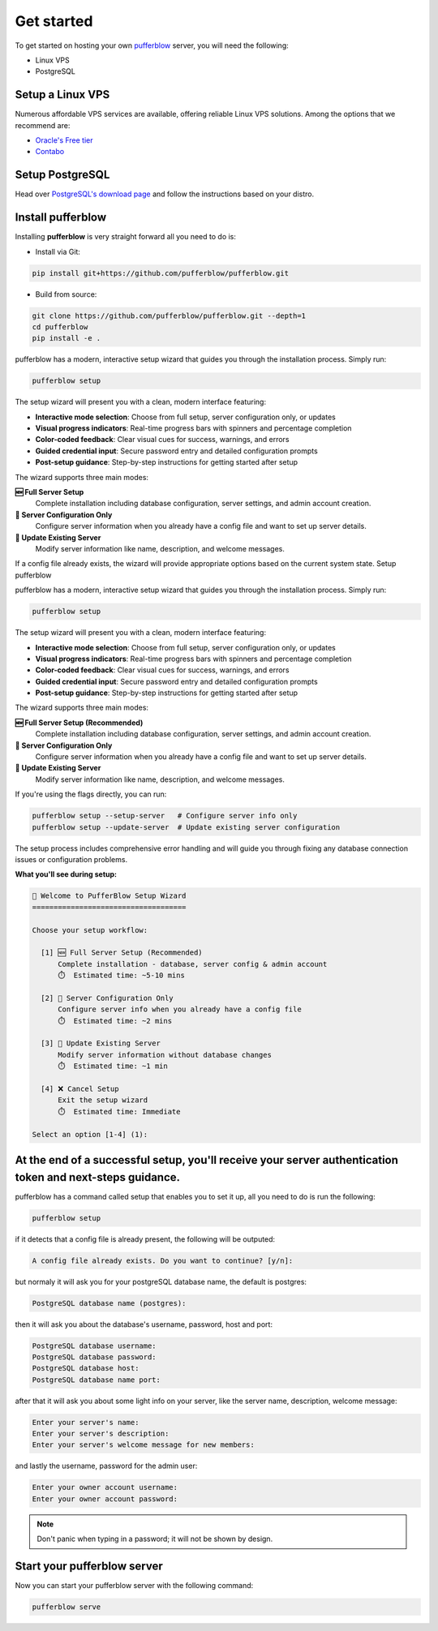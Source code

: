 
===============
Get started
===============

To get started on hosting your own `pufferblow <https://github.com/PufferBlow/pufferblow>`__ server, you will need the following:

* Linux VPS
* PostgreSQL

Setup a Linux VPS
=================

Numerous affordable VPS services are available, offering reliable Linux VPS solutions. Among the options that we recommend are:

* `Oracle's Free tier <https://www.oracle.com/cloud/free>`_
* `Contabo <https://contabo.com/en/>`_

Setup PostgreSQL
================

Head over `PostgreSQL's download page <https://www.postgresql.org/download/>`_ and follow the instructions based on your distro.

Install pufferblow
=====================

Installing **pufferblow** is very straight forward all you need to do is:

* Install via Git:

.. code-block:: bash

    pip install git+https://github.com/pufferblow/pufferblow.git

* Build from source:

.. code-block:: bash

    git clone https://github.com/pufferblow/pufferblow.git --depth=1
    cd pufferblow
    pip install -e .


pufferblow has a modern, interactive setup wizard that guides you through the installation process. Simply run:

.. code-block:: bash

    pufferblow setup

The setup wizard will present you with a clean, modern interface featuring:

- **Interactive mode selection**: Choose from full setup, server configuration only, or updates
- **Visual progress indicators**: Real-time progress bars with spinners and percentage completion
- **Color-coded feedback**: Clear visual cues for success, warnings, and errors
- **Guided credential input**: Secure password entry and detailed configuration prompts
- **Post-setup guidance**: Step-by-step instructions for getting started after setup

The wizard supports three main modes:

**🆕 Full Server Setup**
   Complete installation including database configuration, server settings, and admin account creation.

**🔧 Server Configuration Only**
   Configure server information when you already have a config file and want to set up server details.

**🔄 Update Existing Server**
   Modify server information like name, description, and welcome messages.

If a config file already exists, the wizard will provide appropriate options based on the current system state.
Setup pufferblow

pufferblow has a modern, interactive setup wizard that guides you through the installation process. Simply run:

.. code-block:: bash

    pufferblow setup

The setup wizard will present you with a clean, modern interface featuring:

- **Interactive mode selection**: Choose from full setup, server configuration only, or updates
- **Visual progress indicators**: Real-time progress bars with spinners and percentage completion
- **Color-coded feedback**: Clear visual cues for success, warnings, and errors
- **Guided credential input**: Secure password entry and detailed configuration prompts
- **Post-setup guidance**: Step-by-step instructions for getting started after setup

The wizard supports three main modes:

**🆕 Full Server Setup (Recommended)**
   Complete installation including database configuration, server settings, and admin account creation.

**🔧 Server Configuration Only**
   Configure server information when you already have a config file and want to set up server details.

**🔄 Update Existing Server**
   Modify server information like name, description, and welcome messages.

If you're using the flags directly, you can run:

.. code-block:: bash

    pufferblow setup --setup-server   # Configure server info only
    pufferblow setup --update-server  # Update existing server configuration

The setup process includes comprehensive error handling and will guide you through fixing any database connection issues or configuration problems.

**What you'll see during setup:**

.. code-block::

    🚀 Welcome to PufferBlow Setup Wizard
    ====================================

    Choose your setup workflow:

      [1] 🆕 Full Server Setup (Recommended)
          Complete installation - database, server config & admin account
          ⏱️  Estimated time: ~5-10 mins

      [2] 🔧 Server Configuration Only
          Configure server info when you already have a config file
          ⏱️  Estimated time: ~2 mins

      [3] 🔄 Update Existing Server
          Modify server information without database changes
          ⏱️  Estimated time: ~1 min

      [4] ❌ Cancel Setup
          Exit the setup wizard
          ⏱️  Estimated time: Immediate

    Select an option [1-4] (1):

At the end of a successful setup, you'll receive your server authentication token and next-steps guidance.
================

pufferblow has a command called setup that enables you to set it up, all you need to do is run the following:

.. code-block:: bash

    pufferblow setup

if it detects that a config file is already present, the following will be outputed:

.. code-block::

    A config file already exists. Do you want to continue? [y/n]:

but normaly it will ask you for your postgreSQL database name, the default is postgres:

.. code-block::

    PostgreSQL database name (postgres):

then it will ask you about the database's username, password, host and port:

.. code-block::

    PostgreSQL database username:
    PostgreSQL database password:
    PostgreSQL database host:
    PostgreSQL database name port:

after that it will ask you about some light info on your server, like the server name, description, welcome message:

.. code-block::

    Enter your server's name:
    Enter your server's description:
    Enter your server's welcome message for new members:

and lastly the username, password for the admin user:

.. code-block::

    Enter your owner account username:
    Enter your owner account password:

.. note::

    Don't panic when typing in a password; it will not be shown by design.

Start your pufferblow server
============================

Now you can start your pufferblow server with the following command:

.. code-block:: bash

    pufferblow serve
